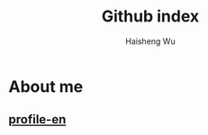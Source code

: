 #+TITLE: Github index
#+LANGUAGE: en
#+AUTHOR: Haisheng Wu
#+EMAIL: freizl@gmail.com
#+OPTIONS: toc:nil num:nil

* About me
** [[/profile.html][profile-en]]

